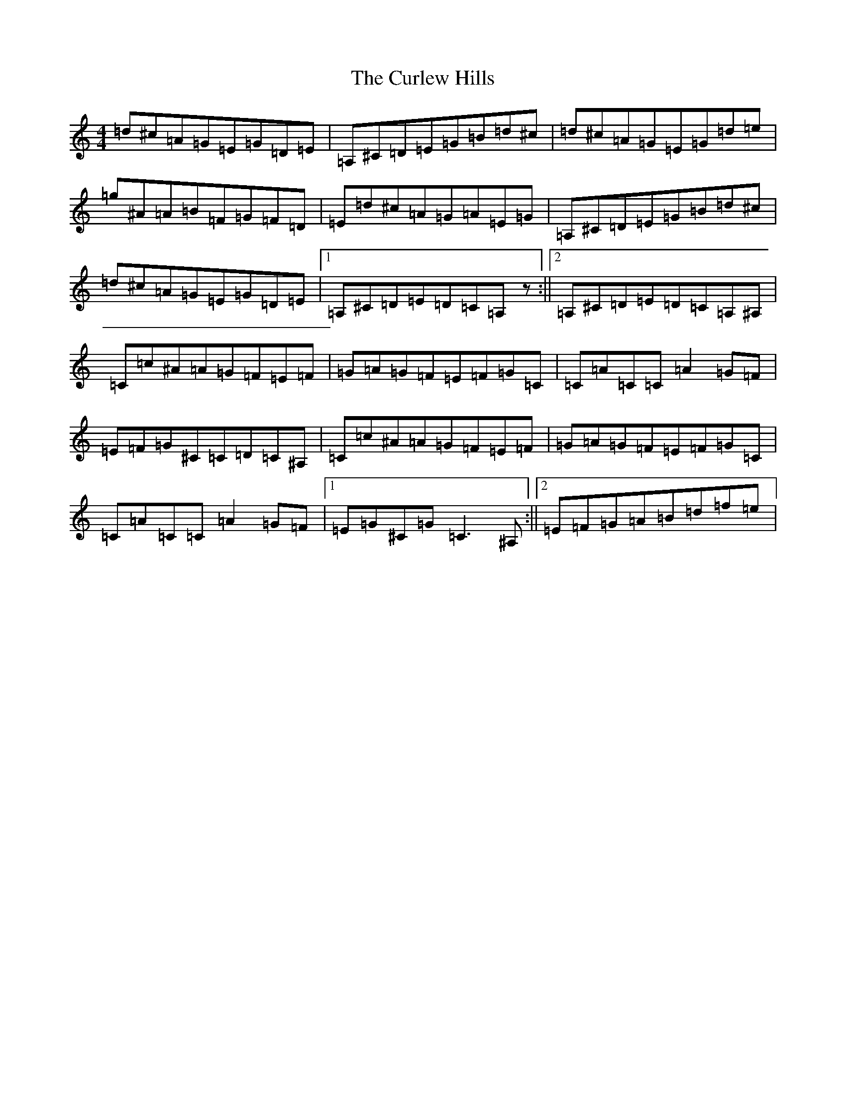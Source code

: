 X: 11130
T: Curlew Hills, The
S: https://thesession.org/tunes/670#setting13711
Z: G Major
R: barndance
M:4/4
L:1/8
K: C Major
=d^c=A=G=E=G=D=E|=A,^C=D=E=G=B=d^c|=d^c=A=G=E=G=d=e|=g^A=A=B=F=G=F=D|=E=d^c=A=G=A=E=G|=A,^C=D=E=G=B=d^c|=d^c=A=G=E=G=D=E|1=A,^C=D=E=D=C=A,z:||2=A,^C=D=E=D=C=A,^A,|=C=c^A=A=G=F=E=F|=G=A=G=F=E=F=G=C|=C=A=C=C=A2=G=F|=E=F=G^C=C=D=C^A,|=C=c^A=A=G=F=E=F|=G=A=G=F=E=F=G=C|=C=A=C=C=A2=G=F|1=E=G^C=G=C3^A,:||2=E=F=G=A=B=d=f=e|